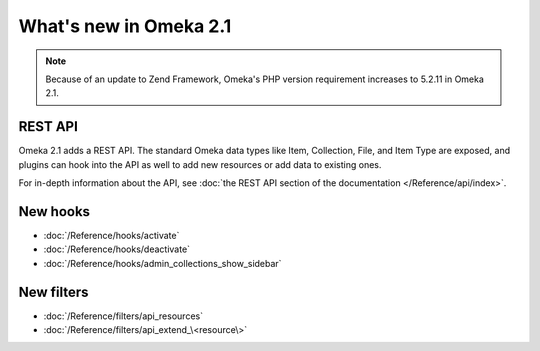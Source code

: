 #######################
What's new in Omeka 2.1
#######################

.. note::

    Because of an update to Zend Framework, Omeka's PHP version requirement increases to
    5.2.11 in Omeka 2.1.

========
REST API
========

Omeka 2.1 adds a REST API. The standard Omeka data types like Item, Collection, File,
and Item Type are exposed, and plugins can hook into the API as well to add new
resources or add data to existing ones.

For in-depth information about the API, see
:doc:`the REST API section of the documentation </Reference/api/index>`.

=========
New hooks
=========

* :doc:`/Reference/hooks/activate`
* :doc:`/Reference/hooks/deactivate`
* :doc:`/Reference/hooks/admin_collections_show_sidebar`

===========
New filters
===========

* :doc:`/Reference/filters/api_resources`
* :doc:`/Reference/filters/api_extend_\<resource\>`
